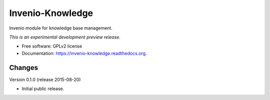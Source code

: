 ..
    This file is part of Invenio.
    Copyright (C) 2015 CERN.

    Invenio is free software; you can redistribute it
    and/or modify it under the terms of the GNU General Public License as
    published by the Free Software Foundation; either version 2 of the
    License, or (at your option) any later version.

    Invenio is distributed in the hope that it will be
    useful, but WITHOUT ANY WARRANTY; without even the implied warranty of
    MERCHANTABILITY or FITNESS FOR A PARTICULAR PURPOSE.  See the GNU
    General Public License for more details.

    You should have received a copy of the GNU General Public License
    along with Invenio; if not, write to the
    Free Software Foundation, Inc., 59 Temple Place, Suite 330, Boston,
    MA 02111-1307, USA.

    In applying this license, CERN does not
    waive the privileges and immunities granted to it by virtue of its status
    as an Intergovernmental Organization or submit itself to any jurisdiction.

===================
 Invenio-Knowledge
===================

.. image:: https://img.shields.io/travis/inveniosoftware/invenio-knowledge.svg
        :target: https://travis-ci.org/inveniosoftware/invenio-knowledge

.. image:: https://img.shields.io/coveralls/inveniosoftware/invenio-knowledge.svg
        :target: https://coveralls.io/r/inveniosoftware/invenio-knowledge

.. image:: https://img.shields.io/github/tag/inveniosoftware/invenio-knowledge.svg
        :target: https://github.com/inveniosoftware/invenio-knowledge/releases

.. image:: https://img.shields.io/pypi/dm/invenio-knowledge.svg
        :target: https://pypi.python.org/pypi/invenio-knowledge

.. image:: https://img.shields.io/github/license/inveniosoftware/invenio-knowledge.svg
        :target: https://github.com/inveniosoftware/invenio-knowledge/blob/master/LICENSE


Invenio module for knowledge base management.

*This is an experimental development preview release.*

* Free software: GPLv2 license
* Documentation: https://invenio-knowledge.readthedocs.org.


..
    This file is part of Invenio.
    Copyright (C) 2015 CERN.

    Invenio is free software; you can redistribute it
    and/or modify it under the terms of the GNU General Public License as
    published by the Free Software Foundation; either version 2 of the
    License, or (at your option) any later version.

    Invenio is distributed in the hope that it will be
    useful, but WITHOUT ANY WARRANTY; without even the implied warranty of
    MERCHANTABILITY or FITNESS FOR A PARTICULAR PURPOSE.  See the GNU
    General Public License for more details.

    You should have received a copy of the GNU General Public License
    along with Invenio; if not, write to the
    Free Software Foundation, Inc., 59 Temple Place, Suite 330, Boston,
    MA 02111-1307, USA.

    In applying this license, CERN does not
    waive the privileges and immunities granted to it by virtue of its status
    as an Intergovernmental Organization or submit itself to any jurisdiction.

Changes
=======

Version 0.1.0 (release 2015-08-20)

- Initial public release.


